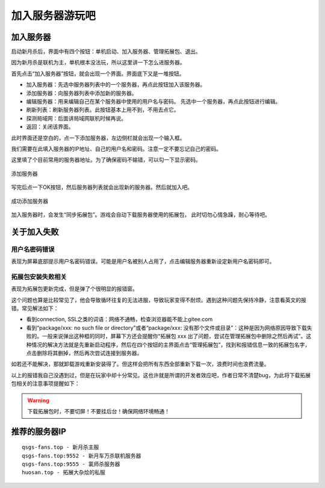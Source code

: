 加入服务器游玩吧
==================

加入服务器
----------

启动新月杀后，界面中有四个按钮：单机启动、加入服务器、管理拓展包、退出。

因为新月杀是联机为主，单机根本没法玩，所以这里讲一下怎么进服务器。

首先点击“加入服务器”按钮，就会出现一个界面。界面底下又是一堆按钮。

- 加入服务器：先选中服务器列表中的一个服务器，再点此按钮加入该服务器。
- 添加服务器：向服务器列表中添加新的服务器。
- 编辑服务器：用来编辑自己在某个服务器中使用的用户名与密码。
  先选中一个服务器，再点此按钮进行编辑。
- 刷新列表：刷新服务器列表。此按钮基本上用不到，不用去点它。
- 探测局域网：后面讲局域网联机时候再说。
- 返回：关闭该界面。

此时界面还是空白的，点一下添加服务器，左边侧栏就会出现一个输入框。

我们需要在此填入服务器的IP地址、自己的用户名和密码。注意一定不要忘记自己的密码。

这里填了个目前常用的服务器地址。为了确保密码不输错，可以勾一下显示密码。

.. figure:: pic/3-1.jpg
   :align: center

   添加服务器

写完后点一下OK按钮，然后服务器列表就会出现新的服务器。然后就加入吧。

.. figure:: pic/3-2.jpg
   :align: center

   成功添加服务器

加入服务器时，会发生“同步拓展包”。游戏会自动下载服务器使用的拓展包，
此时切勿心情急躁，耐心等待吧。

关于加入失败
--------------

用户名密码错误
~~~~~~~~~~~~~~~

表现为屏幕底部提示用户名密码错误。可能是用户名被别人占用了，点击编辑服务器\
重新设定新用户名密码即可。

拓展包安装失败相关
~~~~~~~~~~~~~~~~~~~

表现为拓展包更新完成，但是弹了个很明显的报错窗。

这个问题也算是比较常见了，他会导致循环往复的无法进服，导致玩家变得不耐烦。\
遇到这种问题先保持冷静，注意看英文的报错。常见解法如下：

- 看到connection, SSL之类的词语：网络不通畅，检查浏览器能不能上gitee.com
- 看到“package/xxx: no such file or directory”或者“package/xxx:
  没有那个文件或目录”：这种是因为网络原因导致下载失败的。一般来说弹出这种\
  框的同时，屏幕下方还会提醒你“拓展包 xxx 出了问题，尝试在管理拓展包中\
  删除之然后再试”。这种情况的解决方法就是先重新启动程序，然后在四个按钮的\
  主界面点击“管理拓展包”，找到和报错信息一致的拓展包名字，点击删除将其删掉，\
  然后再次尝试连接到服务器。

如若还不能解决，那就卸载游戏重新安装得了。但这样会把所有东西全部重新下载\
一次，浪费时间也浪费流量。

以上的报错我自己没遇到过，但是在玩家中却十分常见。这也许就是所谓的开发者效应\
吧，作者日常不清楚bug，为此将下载拓展包相关的注意事项提醒如下：

.. warning::

   下载拓展包时，不要切屏！不要挂后台！确保网络环境畅通！

推荐的服务器IP
----------------

::

  qsgs-fans.top - 新月杀主服
  qsgs-fans.top:9552 - 新月车万杀联机服务器
  qsgs-fans.top:9555 - 氯师杀服务器
  huosan.top - 拓展大杂烩的私服
